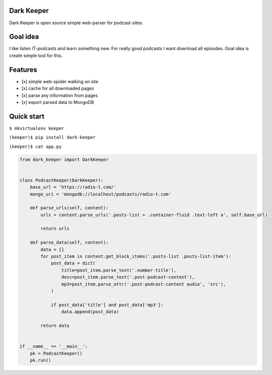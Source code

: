|Build Status| |Coverage Status|

Dark Keeper
===========

Dark Keeper is open source simple web-parser for podcast-sites.

Goal idea
=========

I like listen IT-podcasts and learn something new. For really good
podcasts I want download all episodes. Goal idea is create simple tool
for this.

Features
========

-  [x] simple web-spider walking on site
-  [x] cache for all downloaded pages
-  [x] parse any information from pages
-  [x] export parsed data to MongoDB

Quick start
===========

``$ mkvirtualenv keeper``

``(keeper)$ pip install dark-keeper``

``(keeper)$ cat app.py``

.. code-block:: python

    from dark_keeper import DarkKeeper


    class PodcastKeeper(DarkKeeper):
        base_url = 'https://radio-t.com/'
        mongo_uri = 'mongodb://localhost/podcasts/radio-t.com'

        def parse_urls(self, content):
            urls = content.parse_urls('.posts-list > .container-fluid .text-left a', self.base_url)

            return urls

        def parse_data(self, content):
            data = []
            for post_item in content.get_block_items('.posts-list .posts-list-item'):
                post_data = dict(
                    title=post_item.parse_text('.number-title'),
                    desc=post_item.parse_text('.post-podcast-content'),
                    mp3=post_item.parse_attr('.post-podcast-content audio', 'src'),
                )

                if post_data['title'] and post_data['mp3']:
                    data.append(post_data)

            return data


    if __name__ == '__main__':
        pk = PodcastKeeper()
        pk.run()

.. |Build Status| image:: https://travis-ci.org/itcrab/dark-keeper.svg?branch=master
    :target: https://travis-ci.org/itcrab/dark-keeper
.. |Coverage Status| image:: https://codecov.io/gh/itcrab/dark-keeper/branch/master/graph/badge.svg
   :target: https://codecov.io/gh/itcrab/dark-keeper
